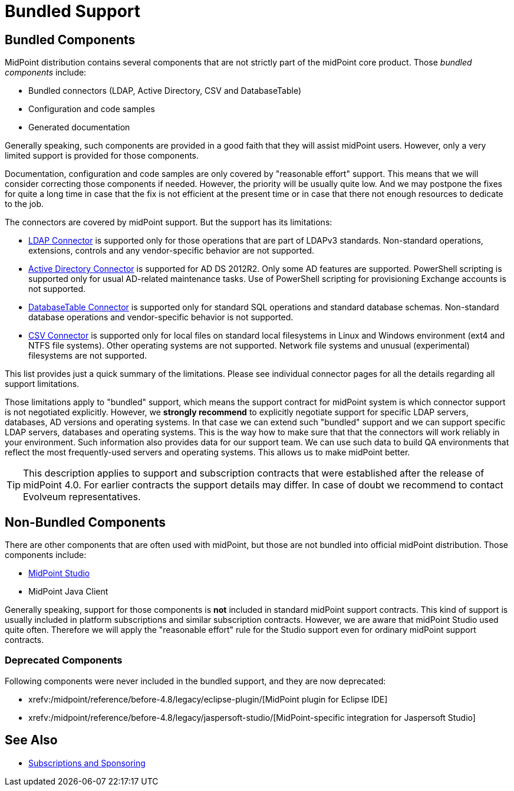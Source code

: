 = Bundled Support
:page-wiki-name: Bundled Support
:page-wiki-id: 34570366
:page-wiki-metadata-create-user: semancik
:page-wiki-metadata-create-date: 2019-07-15T11:59:37.945+02:00
:page-wiki-metadata-modify-user: semancik
:page-wiki-metadata-modify-date: 2019-07-15T13:20:10.774+02:00
:page-moved-from: /midpoint/support/bundled-support/

== Bundled Components

MidPoint distribution contains several components that are not strictly part of the midPoint core product.
Those _bundled components_ include:

* Bundled connectors (LDAP, Active Directory, CSV and DatabaseTable)

* Configuration and code samples

* Generated documentation

Generally speaking, such components are provided in a good faith that they will assist midPoint users.
However, only a very limited support is provided for those components.

Documentation, configuration and code samples are only covered by "reasonable effort" support.
This means that we will consider correcting those components if needed.
However, the priority will be usually quite low.
And we may postpone the fixes for quite a long time in case that the fix is not efficient at the present time or in case that there not enough resources to dedicate to the job.

The connectors are covered by midPoint support.
But the support has its limitations:

* xref:/connectors/connectors/com.evolveum.polygon.connector.ldap.LdapConnector/[LDAP Connector] is supported only for those operations that are part of LDAPv3 standards.
Non-standard operations, extensions, controls and any vendor-specific behavior are not supported.

* xref:/connectors/connectors/com.evolveum.polygon.connector.ldap.ad.AdLdapConnector/[Active Directory Connector] is supported for AD DS 2012R2.
Only some AD features are supported.
PowerShell scripting is supported only for usual AD-related maintenance tasks.
Use of PowerShell scripting for provisioning Exchange accounts is not supported.

* xref:/connectors/connectors/org.identityconnectors.databasetable.DatabaseTableConnector/[DatabaseTable Connector] is supported only for standard SQL operations and standard database schemas.
Non-standard database operations and vendor-specific behavior is not supported.

* xref:/connectors/connectors/com.evolveum.polygon.connector.csv.CsvConnector/[CSV Connector] is supported only for local files on standard local filesystems in Linux and Windows environment (ext4 and NTFS file systems).
Other operating systems are not supported.
Network file systems and unusual (experimental) filesystems are not supported.

This list provides just a quick summary of the limitations.
Please see individual connector pages for all the details regarding all support limitations.

Those limitations apply to "bundled" support, which means the support contract for midPoint system is which connector support is not negotiated explicitly.
However, we *strongly recommend* to explicitly negotiate support for specific LDAP servers, databases, AD versions and operating systems.
In that case we can extend such "bundled" support and we can support specific LDAP servers, databases and operating systems.
This is the way how to make sure that that the connectors will work reliably in your environment.
Such information also provides data for our support team.
We can use such data to build QA environments that reflect the most frequently-used servers and operating systems.
This allows us to make midPoint better.

[TIP]
====
This description applies to support and subscription contracts that were established after the release of midPoint 4.0. For earlier contracts the support details may differ.
In case of doubt we recommend to contact Evolveum representatives.
====

== Non-Bundled Components

There are other components that are often used with midPoint, but those are not bundled into official midPoint distribution.
Those components include:

* xref:/midpoint/tools/studio/[MidPoint Studio]

* MidPoint Java Client

Generally speaking, support for those components is *not* included in standard midPoint support contracts.
This kind of support is usually included in platform subscriptions and similar subscription contracts.
However, we are aware that midPoint Studio used quite often.
Therefore we will apply the "reasonable effort" rule for the Studio support even for ordinary midPoint support contracts.

=== Deprecated Components

Following components were never included in the bundled support, and they are now deprecated:

* xrefv:/midpoint/reference/before-4.8/legacy/eclipse-plugin/[MidPoint plugin for Eclipse IDE]

* xrefv:/midpoint/reference/before-4.8/legacy/jaspersoft-studio/[MidPoint-specific integration for Jaspersoft Studio]

== See Also

* xref:/support/subscription-sponsoring/[Subscriptions and Sponsoring]